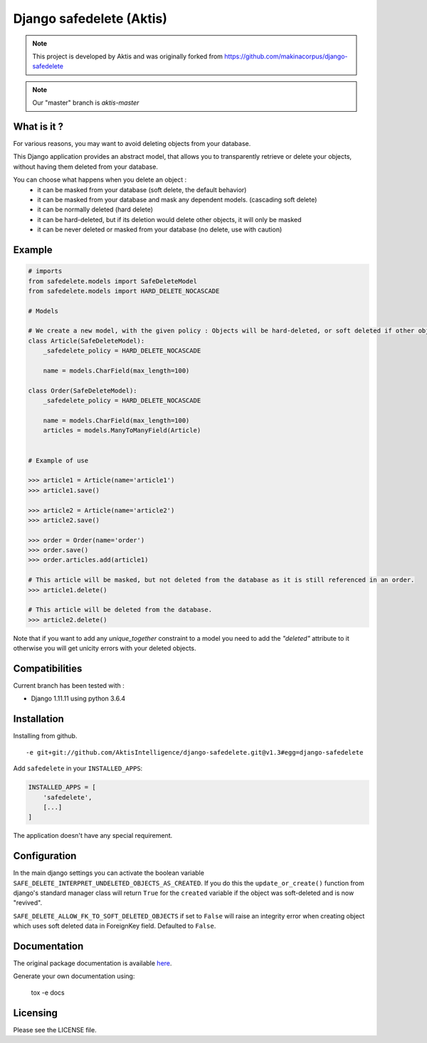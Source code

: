 Django safedelete (Aktis)
=========================

.. image:: https://travis-ci.org/AktisIntelligence/django-safedelete.png
    :target: https://travis-ci.org/AktisIntelligence/django-safedelete

.. image:: https://coveralls.io/repos/makinacorpus/django-safedelete/badge.png
    :target: https://coveralls.io/r/makinacorpus/django-safedelete


.. NOTE::
    This project is developed by Aktis and was originally forked from https://github.com/makinacorpus/django-safedelete

.. NOTE::
    Our "master" branch is `aktis-master`

What is it ?
------------

For various reasons, you may want to avoid deleting objects from your database.

This Django application provides an abstract model, that allows you to transparently retrieve or delete your objects,
without having them deleted from your database.

You can choose what happens when you delete an object :
 - it can be masked from your database (soft delete, the default behavior)
 - it can be masked from your database and mask any dependent models. (cascading soft delete)
 - it can be normally deleted (hard delete)
 - it can be hard-deleted, but if its deletion would delete other objects, it will only be masked
 - it can be never deleted or masked from your database (no delete, use with caution)

Example
-------

.. code-block:: python

    # imports
    from safedelete.models import SafeDeleteModel
    from safedelete.models import HARD_DELETE_NOCASCADE

    # Models

    # We create a new model, with the given policy : Objects will be hard-deleted, or soft deleted if other objects would have been deleted too.
    class Article(SafeDeleteModel):
        _safedelete_policy = HARD_DELETE_NOCASCADE

        name = models.CharField(max_length=100)

    class Order(SafeDeleteModel):
        _safedelete_policy = HARD_DELETE_NOCASCADE

        name = models.CharField(max_length=100)
        articles = models.ManyToManyField(Article)


    # Example of use

    >>> article1 = Article(name='article1')
    >>> article1.save()

    >>> article2 = Article(name='article2')
    >>> article2.save()

    >>> order = Order(name='order')
    >>> order.save()
    >>> order.articles.add(article1)

    # This article will be masked, but not deleted from the database as it is still referenced in an order.
    >>> article1.delete()

    # This article will be deleted from the database.
    >>> article2.delete()

Note that if you want to add any `unique_together` constraint to a model you need to add the `"deleted"` attribute to 
it otherwise you will get unicity errors with your deleted objects.

Compatibilities
---------------

Current branch has been tested with :

*  Django 1.11.11 using python 3.6.4


Installation
------------

Installing from github. ::

    -e git+git://github.com/AktisIntelligence/django-safedelete.git@v1.3#egg=django-safedelete

Add ``safedelete`` in your ``INSTALLED_APPS``:

.. code-block:: python

    INSTALLED_APPS = [
        'safedelete',
        [...]
    ]


The application doesn't have any special requirement.


Configuration
-------------

In the main django settings you can activate the boolean variable ``SAFE_DELETE_INTERPRET_UNDELETED_OBJECTS_AS_CREATED``.
If you do this the ``update_or_create()`` function from django's standard manager class will return ``True`` for
the ``created`` variable if the object was soft-deleted and is now "revived".


``SAFE_DELETE_ALLOW_FK_TO_SOFT_DELETED_OBJECTS`` if set to ``False`` will raise an integrity error when creating object
which uses soft deleted data in ForeignKey field. Defaulted to ``False``.

Documentation
-------------

The original package documentation is available `here <http://django-safedelete.readthedocs.org>`_.

Generate your own documentation using:

    tox -e docs


Licensing
---------

Please see the LICENSE file.

